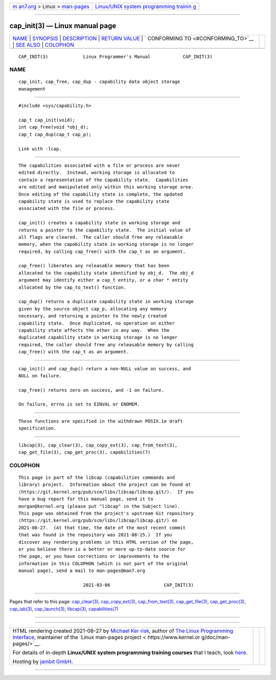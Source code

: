 .. container:: page-top

.. container:: nav-bar

   +----------------------------------+----------------------------------+
   | `m                               | `Linux/UNIX system programming   |
   | an7.org <../../../index.html>`__ | trainin                          |
   | > Linux >                        | g <http://man7.org/training/>`__ |
   | `man-pages <../index.html>`__    |                                  |
   +----------------------------------+----------------------------------+

--------------

cap_init(3) — Linux manual page
===============================

+-----------------------------------+-----------------------------------+
| `NAME <#NAME>`__ \|               |                                   |
| `SYNOPSIS <#SYNOPSIS>`__ \|       |                                   |
| `DESCRIPTION <#DESCRIPTION>`__ \| |                                   |
| `RETURN VALUE <#RETURN_VALUE>`__  |                                   |
| \|                                |                                   |
| `                                 |                                   |
| CONFORMING TO <#CONFORMING_TO>`__ |                                   |
| \| `SEE ALSO <#SEE_ALSO>`__ \|    |                                   |
| `COLOPHON <#COLOPHON>`__          |                                   |
+-----------------------------------+-----------------------------------+
| .. container:: man-search-box     |                                   |
+-----------------------------------+-----------------------------------+

::

   CAP_INIT(3)             Linux Programmer's Manual            CAP_INIT(3)

NAME
-------------------------------------------------

::

          cap_init, cap_free, cap_dup - capability data object storage
          management


---------------------------------------------------------

::

          #include <sys/capability.h>

          cap_t cap_init(void);
          int cap_free(void *obj_d);
          cap_t cap_dup(cap_t cap_p);

          Link with -lcap.


---------------------------------------------------------------

::

          The capabilities associated with a file or process are never
          edited directly.  Instead, working storage is allocated to
          contain a representation of the capability state.  Capabilities
          are edited and manipulated only within this working storage area.
          Once editing of the capability state is complete, the updated
          capability state is used to replace the capability state
          associated with the file or process.

          cap_init() creates a capability state in working storage and
          returns a pointer to the capability state.  The initial value of
          all flags are cleared.  The caller should free any releasable
          memory, when the capability state in working storage is no longer
          required, by calling cap_free() with the cap_t as an argument.

          cap_free() liberates any releasable memory that has been
          allocated to the capability state identified by obj_d.  The obj_d
          argument may identify either a cap_t entity, or a char * entity
          allocated by the cap_to_text() function.

          cap_dup() returns a duplicate capability state in working storage
          given by the source object cap_p, allocating any memory
          necessary, and returning a pointer to the newly created
          capability state.  Once duplicated, no operation on either
          capability state affects the other in any way.  When the
          duplicated capability state in working storage is no longer
          required, the caller should free any releasable memory by calling
          cap_free() with the cap_t as an argument.


-----------------------------------------------------------------

::

          cap_init() and cap_dup() return a non-NULL value on success, and
          NULL on failure.

          cap_free() returns zero on success, and -1 on failure.

          On failure, errno is set to EINVAL or ENOMEM.


-------------------------------------------------------------------

::

          These functions are specified in the withdrawn POSIX.1e draft
          specification.


---------------------------------------------------------

::

          libcap(3), cap_clear(3), cap_copy_ext(3), cap_from_text(3),
          cap_get_file(3), cap_get_proc(3), capabilities(7)

COLOPHON
---------------------------------------------------------

::

          This page is part of the libcap (capabilities commands and
          library) project.  Information about the project can be found at
          ⟨https://git.kernel.org/pub/scm/libs/libcap/libcap.git/⟩.  If you
          have a bug report for this manual page, send it to
          morgan@kernel.org (please put "libcap" in the Subject line).
          This page was obtained from the project's upstream Git repository
          ⟨https://git.kernel.org/pub/scm/libs/libcap/libcap.git/⟩ on
          2021-08-27.  (At that time, the date of the most recent commit
          that was found in the repository was 2021-08-25.)  If you
          discover any rendering problems in this HTML version of the page,
          or you believe there is a better or more up-to-date source for
          the page, or you have corrections or improvements to the
          information in this COLOPHON (which is not part of the original
          manual page), send a mail to man-pages@man7.org

                                  2021-03-06                    CAP_INIT(3)

--------------

Pages that refer to this page:
`cap_clear(3) <../man3/cap_clear.3.html>`__, 
`cap_copy_ext(3) <../man3/cap_copy_ext.3.html>`__, 
`cap_from_text(3) <../man3/cap_from_text.3.html>`__, 
`cap_get_file(3) <../man3/cap_get_file.3.html>`__, 
`cap_get_proc(3) <../man3/cap_get_proc.3.html>`__, 
`cap_iab(3) <../man3/cap_iab.3.html>`__, 
`cap_launch(3) <../man3/cap_launch.3.html>`__, 
`libcap(3) <../man3/libcap.3.html>`__, 
`capabilities(7) <../man7/capabilities.7.html>`__

--------------

--------------

.. container:: footer

   +-----------------------+-----------------------+-----------------------+
   | HTML rendering        |                       | |Cover of TLPI|       |
   | created 2021-08-27 by |                       |                       |
   | `Michael              |                       |                       |
   | Ker                   |                       |                       |
   | risk <https://man7.or |                       |                       |
   | g/mtk/index.html>`__, |                       |                       |
   | author of `The Linux  |                       |                       |
   | Programming           |                       |                       |
   | Interface <https:     |                       |                       |
   | //man7.org/tlpi/>`__, |                       |                       |
   | maintainer of the     |                       |                       |
   | `Linux man-pages      |                       |                       |
   | project <             |                       |                       |
   | https://www.kernel.or |                       |                       |
   | g/doc/man-pages/>`__. |                       |                       |
   |                       |                       |                       |
   | For details of        |                       |                       |
   | in-depth **Linux/UNIX |                       |                       |
   | system programming    |                       |                       |
   | training courses**    |                       |                       |
   | that I teach, look    |                       |                       |
   | `here <https://ma     |                       |                       |
   | n7.org/training/>`__. |                       |                       |
   |                       |                       |                       |
   | Hosting by `jambit    |                       |                       |
   | GmbH                  |                       |                       |
   | <https://www.jambit.c |                       |                       |
   | om/index_en.html>`__. |                       |                       |
   +-----------------------+-----------------------+-----------------------+

--------------

.. container:: statcounter

   |Web Analytics Made Easy - StatCounter|

.. |Cover of TLPI| image:: https://man7.org/tlpi/cover/TLPI-front-cover-vsmall.png
   :target: https://man7.org/tlpi/
.. |Web Analytics Made Easy - StatCounter| image:: https://c.statcounter.com/7422636/0/9b6714ff/1/
   :class: statcounter
   :target: https://statcounter.com/
